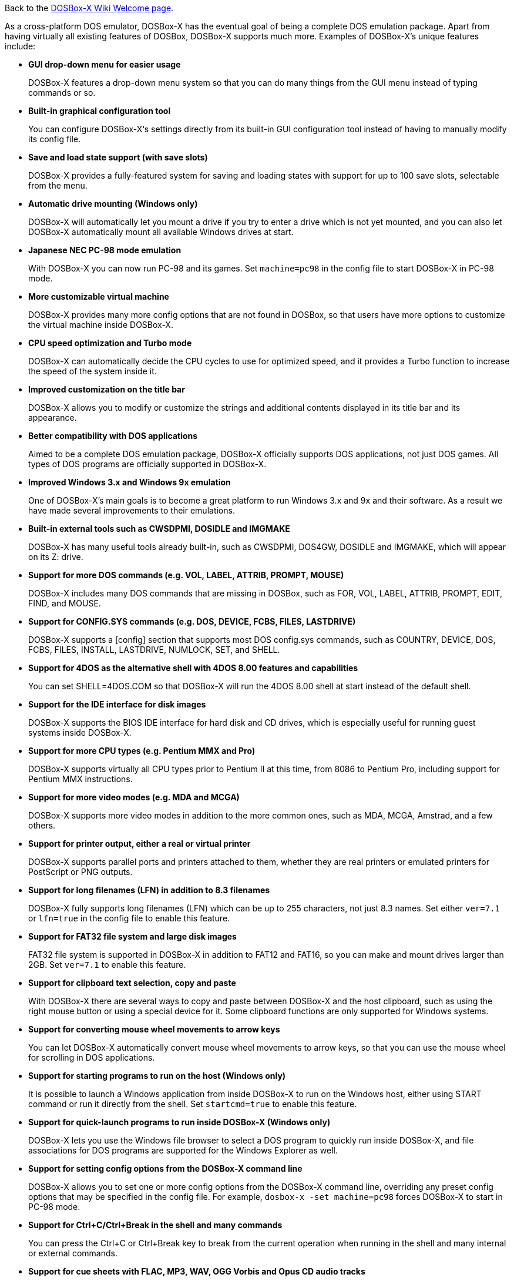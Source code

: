 ifdef::env-github[:suffixappend:]
ifndef::env-github[:suffixappend:]

Back to the link:Home{suffixappend}[DOSBox-X Wiki Welcome page].

As a cross-platform DOS emulator, DOSBox-X has the eventual goal of being a complete DOS emulation package. Apart from having virtually all existing features of DOSBox, DOSBox-X supports much more. Examples of DOSBox-X's unique features include:

* **GUI drop-down menu for easier usage**
+
DOSBox-X features a drop-down menu system so that you can do many things from the GUI menu instead of typing commands or so.
* **Built-in graphical configuration tool**
+
You can configure DOSBox-X‘s settings directly from its built-in GUI configuration tool instead of having to manually modify its config file.
* **Save and load state support (with save slots)**
+
DOSBox-X provides a fully-featured system for saving and loading states with support for up to 100 save slots, selectable from the menu.
* **Automatic drive mounting (Windows only)**
+
DOSBox-X will automatically let you mount a drive if you try to enter a drive which is not yet mounted, and you can also let DOSBox-X automatically mount all available Windows drives at start.
* **Japanese NEC PC-98 mode emulation**
+
With DOSBox-X you can now run PC-98 and its games. Set ``machine=pc98`` in the config file to start DOSBox-X in PC-98 mode.
* **More customizable virtual machine**
+
DOSBox-X provides many more config options that are not found in DOSBox, so that users have more options to customize the virtual machine inside DOSBox-X.
* **CPU speed optimization and Turbo mode**
+
DOSBox-X can automatically decide the CPU cycles to use for optimized speed, and it provides a Turbo function to increase the speed of the system inside it.
* **Improved customization on the title bar**
+
DOSBox-X allows you to modify or customize the strings and additional contents displayed in its title bar and its appearance.
* **Better compatibility with DOS applications**
+
Aimed to be a complete DOS emulation package, DOSBox-X officially supports DOS applications, not just DOS games. All types of DOS programs are officially supported in DOSBox-X.
* **Improved Windows 3.x and Windows 9x emulation**
+
One of DOSBox-X’s main goals is to become a great platform to run Windows 3.x and 9x and their software. As a result we have made several improvements to their emulations.
* **Built-in external tools such as CWSDPMI, DOSIDLE and IMGMAKE**
+
DOSBox-X has many useful tools already built-in, such as CWSDPMI, DOS4GW, DOSIDLE and IMGMAKE, which will appear on its Z: drive.
* **Support for more DOS commands (e.g. VOL, LABEL, ATTRIB, PROMPT, MOUSE)**
+
DOSBox-X includes many DOS commands that are missing in DOSBox, such as FOR, VOL, LABEL, ATTRIB, PROMPT, EDIT, FIND, and MOUSE.
* **Support for CONFIG.SYS commands (e.g. DOS, DEVICE, FCBS, FILES, LASTDRIVE)**
+
DOSBox-X supports a [config] section that supports most DOS config.sys commands, such as COUNTRY, DEVICE, DOS, FCBS, FILES, INSTALL, LASTDRIVE, NUMLOCK, SET, and SHELL.
* **Support for 4DOS as the alternative shell with 4DOS 8.00 features and capabilities**
+
You can set SHELL=4DOS.COM so that DOSBox-X will run the 4DOS 8.00 shell at start instead of the default shell.
* **Support for the IDE interface for disk images**
+
DOSBox-X supports the BIOS IDE interface for hard disk and CD drives, which is especially useful for running guest systems inside DOSBox-X.
* **Support for more CPU types (e.g. Pentium MMX and Pro)**
+
DOSBox-X supports virtually all CPU types prior to Pentium II at this time, from 8086 to Pentium Pro, including support for Pentium MMX instructions.

* **Support for more video modes (e.g. MDA and MCGA)**
+
DOSBox-X supports more video modes in addition to the more common ones, such as MDA, MCGA, Amstrad, and a few others.

* **Support for printer output, either a real or virtual printer**
+
DOSBox-X supports parallel ports and printers attached to them, whether they are real printers or emulated printers for PostScript or PNG outputs.
* **Support for long filenames (LFN) in addition to 8.3 filenames**
+
DOSBox-X fully supports long filenames (LFN) which can be up to 255 characters, not just 8.3 names. Set either ``ver=7.1`` or ``lfn=true`` in the config file to enable this feature.
* **Support for FAT32 file system and large disk images**
+
FAT32 file system is supported in DOSBox-X in addition to FAT12 and FAT16, so you can make and mount drives larger than 2GB. Set ``ver=7.1`` to enable this feature.
* **Support for clipboard text selection, copy and paste**
+
With DOSBox-X there are several ways to copy and paste between DOSBox-X and the host clipboard, such as using the right mouse button or using a special device for it. Some clipboard functions are only supported for Windows systems.
* **Support for converting mouse wheel movements to arrow keys**
+
You can let DOSBox-X automatically convert mouse wheel movements to arrow keys, so that you can use the mouse wheel for scrolling in DOS applications.
* **Support for starting programs to run on the host (Windows only)**
+
It is possible to launch a Windows application from inside DOSBox-X to run on the Windows host, either using START command or run it directly from the shell. Set ``startcmd=true`` to enable this feature.
* **Support for quick-launch programs to run inside DOSBox-X (Windows only)**
+
DOSBox-X lets you use the Windows file browser to select a DOS program to quickly run inside DOSBox-X, and file associations for DOS programs are supported for the Windows Explorer as well.
* **Support for setting config options from the DOSBox-X command line**
+
DOSBox-X allows you to set one or more config options from the DOSBox-X command line, overriding any preset config options that may be specified in the config file. For example, ``dosbox-x -set machine=pc98`` forces DOSBox-X to start in PC-98 mode.
* **Support for Ctrl+C/Ctrl+Break in the shell and many commands**
+
You can press the Ctrl+C or Ctrl+Break key to break from the current operation when running in the shell and many internal or external commands.
* **Support for cue sheets with FLAC, MP3, WAV, OGG Vorbis and Opus CD audio tracks**
+
With DOSBox-X it is possible to mount .cue files (either from the menu or with IMGMOUNT command) that include FLAC, MP3, WAV, OGG Vorbis and Opus music as CD audio tracks.
* **Support for 3dfx Voodoo chip and Glide emulation**
+
DOSBox-X can emulate the 3dfx Voodoo in either the low-level emulation mode (emulating the 3dfx Voodoo 1 hardware) or the high-level emulation mode (where the Glide API calls are passed through to the host OS).
* **Support for NE2000 Ethernet for network features**
+
DOSBox-X supports the emulation of the Novell NE2000 network adapter, which allows you to connect to the Internet from inside DOSBox-X, such as a guest Windows 9x system running with DOSBox-X.
* **Support for phone book mapping for the emulated modem**
+
With this feature you can map fake phone numbers to Internet addresses which is useful for programs where limitations on phone number input field are too strict.
* **Support for Roland MT-32 emulation**
+
DOSBox-X integrates the emulation of Roland MT-32, which pre-dates General MIDI and was used by a broad range of DOS games (starting in 1988 with King’s Quest IV).
* **Support for FluidSynth MIDI synthesizer with sound fonts**
+
DOSBox-X supports the FluidSynth MIDI synthesizer, which allows you to use a wide range of sound fonts available online, such as the free FluidR3_GM.sf2.
* **Support for Innovation SSI-2001 sound card emulation**
+
The Innovation SSI-2001 sound card is supported in DOSBox-X as well, which gives the emulated system the sound capabilities of a Commodore 64.
* **Support for advanced OpenGL features such as OpenGL-HQ and GLSL shaders**
+
Advanced OpenGL features including OpenGL-HQ and GLSL shaders are supported by DOSBox-X, and you can use for example the pixel-perfect shader for OpenGL outputs.
* **Support for Direct3D with pixel shaders (Windows only)**
+
DOSBox-X supports Direct3D along with pixel shaders which provides many more output flexibilities on Windows systems.
* **Support for features such as V-Sync, overscan border and stereo swapping**
* **Improved debugging features including built-in debugger and logging options**
* **Including most patches from DOSBox ECE and many community contributions**
* **Plus many more**

DOSBox-X also includes a lot of gimmicks and usability improvements to make DOSBox-X easier to use and work better for users.
